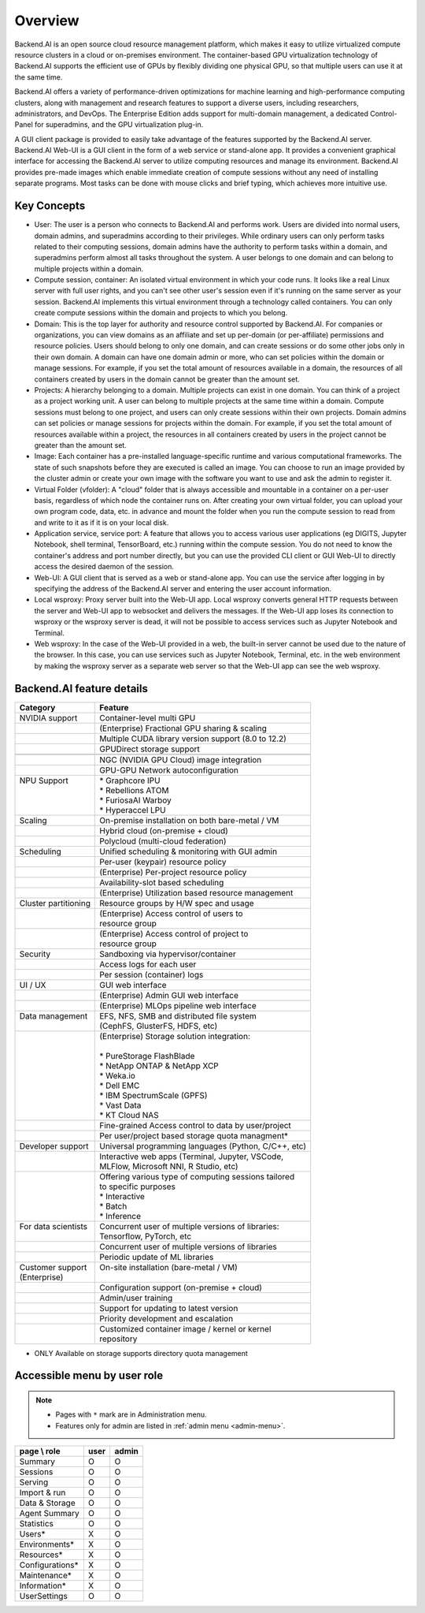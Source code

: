 ========
Overview
========

Backend.AI is an open source cloud resource management platform, which makes it
easy to utilize virtualized compute resource clusters in a cloud or on-premises
environment. The container-based GPU virtualization technology of Backend.AI
supports the efficient use of GPUs by flexibly dividing one physical GPU, so
that multiple users can use it at the same time.

Backend.AI offers a variety of performance-driven optimizations for machine
learning and high-performance computing clusters, along with management and
research features to support a diverse users, including researchers,
administrators, and DevOps. The Enterprise Edition adds support for multi-domain
management, a dedicated Control-Panel for superadmins, and the GPU
virtualization plug-in.

A GUI client package is provided to easily take advantage of the features
supported by the Backend.AI server. Backend.AI Web-UI is a GUI client in the form
of a web service or stand-alone app. It provides a convenient graphical
interface for accessing the Backend.AI server to utilize computing resources and
manage its environment. Backend.AI provides pre-made images which enable
immediate creation of compute sessions without any need of installing separate
programs.  Most tasks can be done with mouse clicks and brief typing, which
achieves more intuitive use.


Key Concepts
------------

.. image:: key_concepts_2209.png
   :alt: Diagram explaining key concepts

- User: The user is a person who connects to Backend.AI and performs work.
  Users are divided into normal users, domain admins, and superadmins according
  to their privileges. While ordinary users can only perform tasks related to
  their computing sessions, domain admins have the authority to perform
  tasks within a domain, and superadmins perform almost all tasks throughout the
  system. A user belongs to one domain and can belong to
  multiple projects within a domain.
- Compute session, container: An isolated virtual environment in which your
  code runs. It looks like a real Linux server with full user rights,
  and you can't see other user's session even if it's running on the same
  server as your session. Backend.AI implements this virtual environment through
  a technology called containers. You can only create compute sessions within
  the domain and projects to which you belong.
- Domain: This is the top layer for authority and resource control supported by
  Backend.AI. For companies or organizations, you can view domains as an
  affiliate and set up per-domain (or per-affiliate) permissions and resource
  policies. Users should belong to only one domain, and can create sessions or
  do some other jobs only in their own domain. A domain can have one domain admin or
  more, who can set policies within the domain or manage
  sessions. For example, if you set the total amount of resources available in a
  domain, the resources of all containers created by users in the domain cannot
  be greater than the amount set.
- Projects: A hierarchy belonging to a domain. Multiple projects can exist in one
  domain. You can think of a project as a project working unit. A user can belong to
  multiple projects at the same time within a domain. Compute
  sessions must belong to one project, and users can only create sessions within
  their own projects. Domain admins can set policies or manage sessions for
  projects within the domain. For example, if you set the total amount of
  resources available within a project, the resources in all containers created by
  users in the project cannot be greater than the amount set.
- Image: Each container has a pre-installed language-specific runtime and
  various computational frameworks. The state of such snapshots before they are
  executed is called an image. You can choose to run an image provided by the
  cluster admin or create your own image with the software you want to
  use and ask the admin to register it.
- Virtual Folder (vfolder): A "cloud" folder that is always accessible and
  mountable in a container on a per-user basis, regardless of which node the
  container runs on. After creating your own virtual folder, you can upload your
  own program code, data, etc. in advance and mount the folder when you run the
  compute session to read from and write to it as if it is on your local disk.
- Application service, service port: A feature that allows you to access various
  user applications (eg DIGITS, Jupyter Notebook, shell terminal, TensorBoard,
  etc.) running within the compute session. You do not need to know the
  container's address and port number directly, but you can use the provided CLI
  client or GUI Web-UI to directly access the desired daemon of the session.
- Web-UI: A GUI client that is served as a web or stand-alone app.
  You can use the service after logging in by specifying the address of the
  Backend.AI server and entering the user account information.
- Local wsproxy: Proxy server built into the Web-UI app. Local wsproxy converts
  general HTTP requests between the server and Web-UI app to websocket and
  delivers the messages. If the Web-UI app loses its connection to wsproxy or
  the wsproxy server is dead, it will not be possible to access services such as
  Jupyter Notebook and Terminal.
- Web wsproxy: In the case of the Web-UI provided in a web, the built-in
  server cannot be used due to the nature of the browser. In this case, you
  can use services such as Jupyter Notebook, Terminal, etc. in the web
  environment by making the wsproxy server as a separate web server
  so that the Web-UI app can see the web wsproxy.


Backend.AI feature details
--------------------------

+----------------------+-------------------------------------------------------+
| Category             | Feature                                               |
+======================+=======================================================+
| NVIDIA support       | Container-level multi GPU                             |
+----------------------+-------------------------------------------------------+
|                      | (Enterprise) Fractional GPU sharing & scaling         |
+----------------------+-------------------------------------------------------+
|                      | Multiple CUDA library version support (8.0 to 12.2)   |
+----------------------+-------------------------------------------------------+
|                      | GPUDirect storage support                             |
+----------------------+-------------------------------------------------------+
|                      |                                                       |
+----------------------+-------------------------------------------------------+
|                      | NGC (NVIDIA GPU Cloud) image integration              |
+----------------------+-------------------------------------------------------+
|                      | GPU-GPU Network autoconfiguration                     |
+----------------------+-------------------------------------------------------+
|| NPU Support         || * Graphcore IPU                                      |
||                     || * Rebellions ATOM                                    |
||                     || * FuriosaAI Warboy                                   |
||                     || * Hyperaccel LPU                                     |
+----------------------+-------------------------------------------------------+
| Scaling              | On-premise installation on both bare-metal / VM       |
+----------------------+-------------------------------------------------------+
|                      | Hybrid cloud (on-premise + cloud)                     |
+----------------------+-------------------------------------------------------+
|                      | Polycloud (multi-cloud federation)                    |
+----------------------+-------------------------------------------------------+
| Scheduling           | Unified scheduling & monitoring with GUI admin        |
+----------------------+-------------------------------------------------------+
|                      | Per-user (keypair) resource policy                    |
+----------------------+-------------------------------------------------------+
|                      | (Enterprise) Per-project resource policy              |
+----------------------+-------------------------------------------------------+
|                      | Availability-slot based scheduling                    |
+----------------------+-------------------------------------------------------+
|                      | (Enterprise) Utilization based resource management    |
+----------------------+-------------------------------------------------------+
| Cluster partitioning | Resource groups by H/W spec and usage                 |
+----------------------+-------------------------------------------------------+
||                     || (Enterprise) Access control of users to              |
||                     || resource group                                       |
+----------------------+-------------------------------------------------------+
||                     || (Enterprise) Access control of project to            |
||                     || resource group                                       |
+----------------------+-------------------------------------------------------+
| Security             | Sandboxing via hypervisor/container                   |
+----------------------+-------------------------------------------------------+
|                      | Access logs for each user                             |
+----------------------+-------------------------------------------------------+
|                      | Per session (container) logs                          |
+----------------------+-------------------------------------------------------+
| UI / UX              | GUI web interface                                     |
+----------------------+-------------------------------------------------------+
|                      | (Enterprise) Admin GUI web interface                  |
+----------------------+-------------------------------------------------------+
|                      | (Enterprise) MLOps pipeline web interface             |
+----------------------+-------------------------------------------------------+
|| Data management     || EFS, NFS, SMB and distributed file system            |
||                     || (CephFS, GlusterFS, HDFS, etc)                       |
+----------------------+-------------------------------------------------------+
||                     || (Enterprise) Storage solution integration:           |
||                     ||                                                      |
||                     || * PureStorage FlashBlade                             |
||                     || * NetApp ONTAP & NetApp XCP                          |
||                     || * Weka.io                                            |
||                     || * Dell EMC                                           |
||                     || * IBM SpectrumScale (GPFS)                           |
||                     || * Vast Data                                          |
||                     || * KT Cloud NAS                                       |
+----------------------+-------------------------------------------------------+
|                      | Fine-grained Access control to data by user/project   |
+----------------------+-------------------------------------------------------+
|                      | Per user/project based storage quota managment*       |
+----------------------+-------------------------------------------------------+
| Developer support    | Universal programming languages (Python, C/C++, etc)  |
+----------------------+-------------------------------------------------------+
||                     || Interactive web apps (Terminal, Jupyter, VSCode,     |
||                     || MLFlow, Microsoft NNI, R Studio, etc)                |
+----------------------+-------------------------------------------------------+
||                     || Offering various type of computing sessions tailored |
||                     || to specific purposes                                 |
||                     || * Interactive                                        |
||                     || * Batch                                              |
||                     || * Inference                                          |
+----------------------+-------------------------------------------------------+
|| For data scientists || Concurrent user of multiple versions of libraries:   |
||                     || Tensorflow, PyTorch, etc                             |
+----------------------+-------------------------------------------------------+
|                      |  Concurrent user of multiple versions of libraries    |
+----------------------+-------------------------------------------------------+
|                      | Periodic update of ML libraries                       |
+----------------------+-------------------------------------------------------+
|| Customer support    || On-site installation (bare-metal / VM)               |
|| (Enterprise)        ||                                                      |
+----------------------+-------------------------------------------------------+
|                      | Configuration support (on-premise + cloud)            |
+----------------------+-------------------------------------------------------+
|                      | Admin/user training                                   |
+----------------------+-------------------------------------------------------+
|                      | Support for updating to latest version                |
+----------------------+-------------------------------------------------------+
|                      | Priority development and escalation                   |
+----------------------+-------------------------------------------------------+
||                     || Customized container image / kernel or kernel        |
||                     || repository                                           |
+----------------------+-------------------------------------------------------+

* ONLY Available on storage supports directory quota management

Accessible menu by user role
--------------------------------------

.. note::

   * Pages with ``*`` mark are in Administration menu.
   * Features only for admin are listed in :ref:`admin menu <admin-menu>`.

+-----------------+------+-------+
| page \\ role    | user | admin |
+=================+======+=======+
| Summary         | O    | O     |
+-----------------+------+-------+
| Sessions        | O    | O     |
+-----------------+------+-------+
| Serving         | O    | O     |
+-----------------+------+-------+
| Import & run    | O    | O     |
+-----------------+------+-------+
| Data & Storage  | O    | O     |
+-----------------+------+-------+
| Agent Summary   | O    | O     |
+-----------------+------+-------+
| Statistics      | O    | O     |
+-----------------+------+-------+
| Users*          | X    | O     |
+-----------------+------+-------+
| Environments*   | X    | O     |
+-----------------+------+-------+
| Resources*      | X    | O     |
+-----------------+------+-------+
| Configurations* | X    | O     |
+-----------------+------+-------+
| Maintenance*    | X    | O     |
+-----------------+------+-------+
| Information*    | X    | O     |
+-----------------+------+-------+
| UserSettings    | O    | O     |
+-----------------+------+-------+

